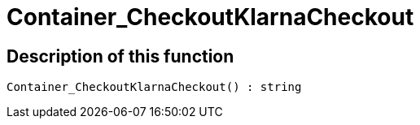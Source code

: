 = Container_CheckoutKlarnaCheckout
:lang: en
// include::{includedir}/_header.adoc[]
:keywords: Container_CheckoutKlarnaCheckout
:position: 0

//  auto generated content Thu, 06 Jul 2017 00:02:29 +0200
== Description of this function

[source,plenty]
----

Container_CheckoutKlarnaCheckout() : string

----

